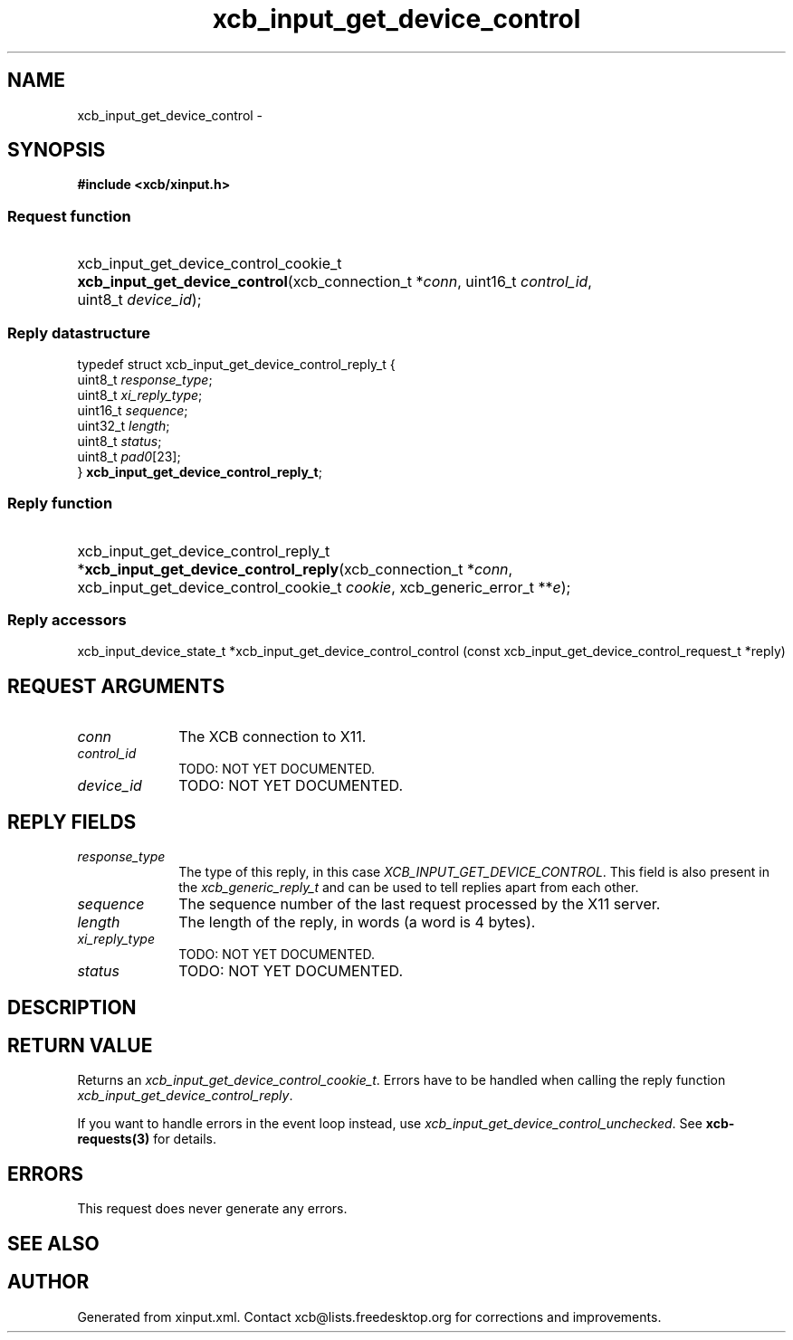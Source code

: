 .TH xcb_input_get_device_control 3  "libxcb 1.16.1" "X Version 11" "XCB Requests"
.ad l
.SH NAME
xcb_input_get_device_control \- 
.SH SYNOPSIS
.hy 0
.B #include <xcb/xinput.h>
.SS Request function
.HP
xcb_input_get_device_control_cookie_t \fBxcb_input_get_device_control\fP(xcb_connection_t\ *\fIconn\fP, uint16_t\ \fIcontrol_id\fP, uint8_t\ \fIdevice_id\fP);
.PP
.SS Reply datastructure
.nf
.sp
typedef struct xcb_input_get_device_control_reply_t {
    uint8_t  \fIresponse_type\fP;
    uint8_t  \fIxi_reply_type\fP;
    uint16_t \fIsequence\fP;
    uint32_t \fIlength\fP;
    uint8_t  \fIstatus\fP;
    uint8_t  \fIpad0\fP[23];
} \fBxcb_input_get_device_control_reply_t\fP;
.fi
.SS Reply function
.HP
xcb_input_get_device_control_reply_t *\fBxcb_input_get_device_control_reply\fP(xcb_connection_t\ *\fIconn\fP, xcb_input_get_device_control_cookie_t\ \fIcookie\fP, xcb_generic_error_t\ **\fIe\fP);
.SS Reply accessors
xcb_input_device_state_t *xcb_input_get_device_control_control (const xcb_input_get_device_control_request_t *reply)
.br
.hy 1
.SH REQUEST ARGUMENTS
.IP \fIconn\fP 1i
The XCB connection to X11.
.IP \fIcontrol_id\fP 1i
TODO: NOT YET DOCUMENTED.
.IP \fIdevice_id\fP 1i
TODO: NOT YET DOCUMENTED.
.SH REPLY FIELDS
.IP \fIresponse_type\fP 1i
The type of this reply, in this case \fIXCB_INPUT_GET_DEVICE_CONTROL\fP. This field is also present in the \fIxcb_generic_reply_t\fP and can be used to tell replies apart from each other.
.IP \fIsequence\fP 1i
The sequence number of the last request processed by the X11 server.
.IP \fIlength\fP 1i
The length of the reply, in words (a word is 4 bytes).
.IP \fIxi_reply_type\fP 1i
TODO: NOT YET DOCUMENTED.
.IP \fIstatus\fP 1i
TODO: NOT YET DOCUMENTED.
.SH DESCRIPTION
.SH RETURN VALUE
Returns an \fIxcb_input_get_device_control_cookie_t\fP. Errors have to be handled when calling the reply function \fIxcb_input_get_device_control_reply\fP.

If you want to handle errors in the event loop instead, use \fIxcb_input_get_device_control_unchecked\fP. See \fBxcb-requests(3)\fP for details.
.SH ERRORS
This request does never generate any errors.
.SH SEE ALSO
.SH AUTHOR
Generated from xinput.xml. Contact xcb@lists.freedesktop.org for corrections and improvements.
